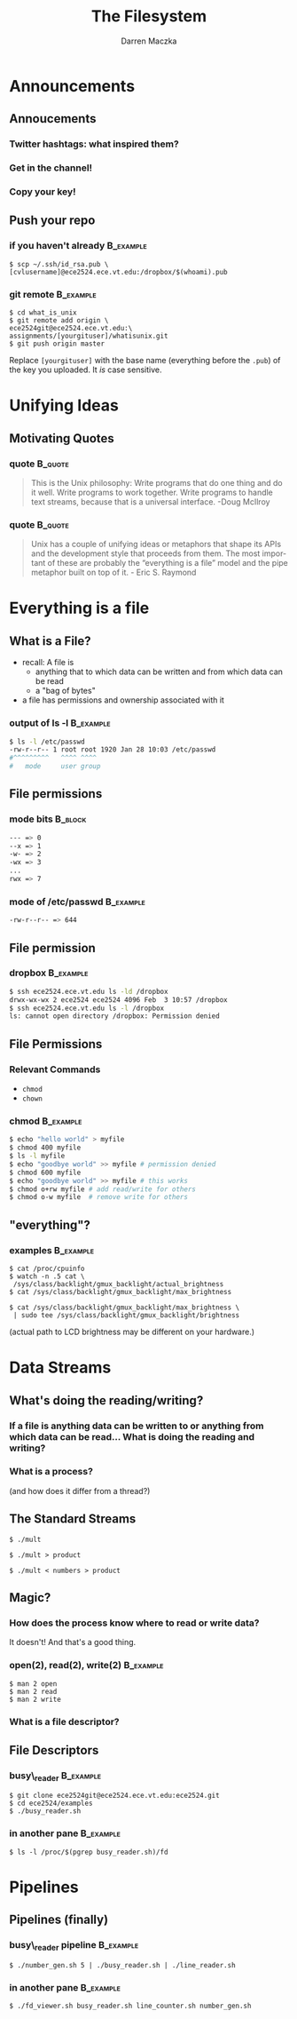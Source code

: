 #+TITLE: The Filesystem
#+AUTHOR: Darren Maczka
#+LaTeX_HEADER: \usepackage{xcolor}
#+LaTeX_HEADER: \usepackage{mathptmx}
#+LaTeX_HEADER: \usepackage{tikz}
#+LaTeX_HEADER: \usetikzlibrary{arrows}
#+LaTeX_HEADER: \usepackage{verbatim}
#+LaTeX_CLASS: beamer
#+LaTeX_CLASS_OPTIONS: [presentation]
#+BEAMER_FRAME_LEVEL: 2
#+LANGUAGE:  en
#+OPTIONS:   H:3 num:t toc:t \n:nil @:t ::t |:t ^:t -:t f:t *:t <:t
#+OPTIONS:   TeX:t LaTeX:t skip:nil d:nil todo:t pri:nil tags:not-in-toc
#+BEAMER_HEADER_EXTRA: \usetheme{CambridgeUS}
#+COLUMNS: %45ITEM %10BEAMER_env(Env) %10BEAMER_envargs(Env Args) %4BEAMER_col(Col) %8BEAMER_extra(Extra)
#+PROPERTY: BEAMER_col_ALL 0.1 0.2 0.3 0.4 0.5 0.6 0.7 0.8 0.9 1.0 :ETC


* Announcements
** Annoucements
*** Twitter hashtags: what inspired them?
*** Get in the channel!
*** Copy your key!
** Push your repo
*** if you haven't already					  :B_example:
    :PROPERTIES:
    :BEAMER_env: example
    :END:
    #+begin_example
    $ scp ~/.ssh/id_rsa.pub \
    [cvlusername]@ece2524.ece.vt.edu:/dropbox/$(whoami).pub
    #+end_example

*** git remote							  :B_example:
    :PROPERTIES:
    :BEAMER_env: example
    :END:
#+begin_example
$ cd what_is_unix
$ git remote add origin \
ece2524git@ece2524.ece.vt.edu:\
assignments/[yourgituser]/whatisunix.git
$ git push origin master
#+end_example

Replace =[yourgituser]= with the base name (everything before the
=.pub=) of the key you uploaded. It /is/ case sensitive.
 
* Unifying Ideas
** Motivating Quotes
*** quote 							    :B_quote:
    :PROPERTIES:
    :BEAMER_env: quote
    :END:
#+Begin_quote
This is the Unix philosophy: Write programs that do one thing and do
it well. Write programs to work together. Write programs to handle
text streams, because that is a universal interface. -Doug McIlroy
#+end_quote
*** quote							    :B_quote:
    :PROPERTIES:
    :BEAMER_env: quote
    :END:
#+begin_quote
Unix has a couple of unifying ideas or metaphors that shape its APIs
and the development style that proceeds from them. The most important
of these are probably the “everything is a file” model and the pipe
metaphor built on top of it. - Eric S. Raymond
#+end_quote
    
* Everything is a file
** What is a File?
- recall: A file is 
  - anything that to which data can be written and from which data can be read
  - a "bag of bytes"
- a file has permissions and ownership associated with it
*** output of ls -l 						  :B_example:
    :PROPERTIES:
    :BEAMER_env: example
    :END:
#+begin_src bash
$ ls -l /etc/passwd
-rw-r--r-- 1 root root 1920 Jan 28 10:03 /etc/passwd
#^^^^^^^^^   ^^^^ ^^^^
#   mode     user group
#+end_src
** File permissions
*** mode bits							    :B_block:
    :PROPERTIES:
    :BEAMER_env: block
    :END:
#+begin_src bash
--- => 0
--x => 1
-w- => 2
-wx => 3
...
rwx => 7
#+end_src
*** mode of /etc/passwd 					  :B_example:
    :PROPERTIES:
    :BEAMER_env: example
    :END:
#+begin_src bash
-rw-r--r-- => 644
#+end_src

** File permission
*** dropbox							  :B_example:
    :PROPERTIES:
    :BEAMER_env: example
    :END:
#+begin_src bash
$ ssh ece2524.ece.vt.edu ls -ld /dropbox
drwx-wx-wx 2 ece2524 ece2524 4096 Feb  3 10:57 /dropbox
$ ssh ece2524.ece.vt.edu ls -l /dropbox
ls: cannot open directory /dropbox: Permission denied
#+end_src

** File Permissions
*** Relevant Commands
- =chmod=
- =chown=
*** chmod							  :B_example:
    :PROPERTIES:
    :BEAMER_env: example
    :END:
#+begin_src bash
$ echo "hello world" > myfile
$ chmod 400 myfile
$ ls -l myfile
$ echo "goodbye world" >> myfile # permission denied
$ chmod 600 myfile
$ echo "goodbye world" >> myfile # this works
$ chmod o+rw myfile # add read/write for others
$ chmod o-w myfile  # remove write for others
#+end_src

** "everything"?
*** examples							  :B_example:
    :PROPERTIES:
    :BEAMER_env: example
    :END:
#+begin_example
$ cat /proc/cpuinfo
$ watch -n .5 cat \
 /sys/class/backlight/gmux_backlight/actual_brightness
$ cat /sys/class/backlight/gmux_backlight/max_brightness
#+end_example

#+begin_example
$ cat /sys/class/backlight/gmux_backlight/max_brightness \
 | sudo tee /sys/class/backlight/gmux_backlight/brightness
#+end_example

(actual path to LCD brightness may be different on your hardware.)

* Data Streams
** What's doing the reading/writing?
*** If a file is anything data can be written to or anything from which data can be read... What is doing the reading and writing?
#+BEGIN_LaTeX
\tikzstyle{proc}=[draw, fill=blue!20, minimum size=2em]
\tikzstyle{fd}=[draw, fill=green!20, minimum size=2em]
\tikzstyle{init} = [pin edge={to-,thin,black}]

\begin{figure}
\begin{tikzpicture}[node distance=2.5cm,auto,>=latex']
    \node [proc] (a) {process};
    \node (b) [left of=a,node distance=3cm, coordinate] {};
    \node (c) [right of=b, node distance=6cm]{};

    \path[->] (b) edge node {standard} (a);
    \path[->] (b) [below] edge node {in} (a);
    \path[->] (a) edge node {standard} (c);
    \path[->] (a) [below] edge node {out} (c);
\end{tikzpicture}
\end{figure}
#+END_LaTeX

*** What is a process?
  (and how does it differ from a thread?)

** The Standard Streams

#+begin_example
$ ./mult
#+end_example

#+BEGIN_LaTeX
\tikzstyle{proc}=[draw, fill=blue!20, minimum size=2em]
\tikzstyle{fd}=[draw, fill=green!20, minimum size=2em]
\tikzstyle{init} = [pin edge={to-,thin,black}]

\begin{figure}
\begin{tikzpicture}[node distance=3cm,auto,>=latex']
    \node [proc] (a) {mult};
    \node (b) [left of=a,node distance=3cm, coordinate] {};
    \node (c) [right of=b, node distance=6cm]{};
    \node [fd] (c) [right of=a] {/dev/tty};
    \node [fd] (b) [left of=a] {/dev/tty};

    \path[->] (b) edge node {standard} (a);
    \path[->] (b) [below] edge node {in} (a);
    \path[->] (a) edge node {standard} (c);
    \path[->] (a) [below] edge node {out} (c);
\end{tikzpicture}
\end{figure}
#+END_LaTeX

#+begin_example
$ ./mult > product
#+end_example

#+BEGIN_LaTeX

\begin{figure}
\begin{tikzpicture}[node distance=3cm,auto,>=latex']
    \node [proc] (a) {mult};
    \node (b) [left of=a,node distance=3cm, coordinate] {};
    \node (c) [right of=b, node distance=6cm]{};
    \node [fd] (b) [left of=a] {/dev/tty};
    \node [fd] (c) [right of=a] {product};

    \path[->] (b) edge node {standard} (a);
    \path[->] (b) [below] edge node {in} (a);
    \path[->] (a) edge node {standard} (c);
    \path[->] (a) [below] edge node {out} (c);
\end{tikzpicture}
\end{figure}
#+END_LaTeX

#+begin_example
$ ./mult < numbers > product
#+end_example

#+BEGIN_LaTeX

\begin{figure}
\begin{tikzpicture}[node distance=3cm,auto,>=latex']
    \node [proc] (a) {mult};
    \node (b) [left of=a,node distance=3cm, coordinate] {};
    \node (c) [right of=b, node distance=6cm]{};
    \node [fd] (b) [left of=a] {numbers};
    \node [fd] (c) [right of=a] {product};

    \path[->] (b) edge node {standard} (a);
    \path[->] (b) [below] edge node {in} (a);
    \path[->] (a) edge node {standard} (c);
    \path[->] (a) [below] edge node {out} (c);
\end{tikzpicture}
\end{figure}
#+END_LaTeX

** Magic?
*** How does the process know where to read or write data?
    It doesn't! And that's a good thing.
*** open(2), read(2), write(2) 					  :B_example:
    :PROPERTIES:
    :BEAMER_env: example
    :END:
    #+begin_example
    $ man 2 open
    $ man 2 read
    $ man 2 write
    #+end_example
*** What is a file descriptor?

** File Descriptors
*** busy\_reader 						  :B_example:
    :PROPERTIES:
    :BEAMER_env: example
    :END:
    #+begin_example
    $ git clone ece2524git@ece2524.ece.vt.edu:ece2524.git
    $ cd ece2524/examples
    $ ./busy_reader.sh
    #+end_example
*** in another pane						  :B_example:
    :PROPERTIES:
    :BEAMER_env: example
    :END:
    #+begin_example
    $ ls -l /proc/$(pgrep busy_reader.sh)/fd
    #+end_example

* Pipelines
** Pipelines (finally)
*** busy\_reader pipeline					  :B_example:
    :PROPERTIES:
    :BEAMER_env: example
    :END:
    #+begin_example
    $ ./number_gen.sh 5 | ./busy_reader.sh | ./line_reader.sh
    #+end_example
*** in another pane						  :B_example:
    :PROPERTIES:
    :BEAMER_env: example
    :END:
    #+begin_example
    $ ./fd_viewer.sh busy_reader.sh line_counter.sh number_gen.sh
    #+end_example
